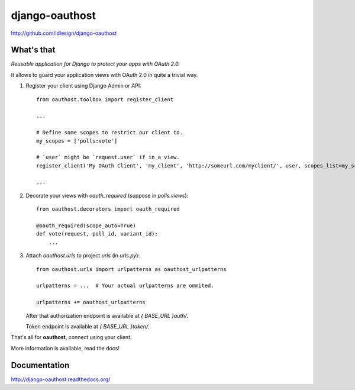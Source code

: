 django-oauthost
===============
http://github.com/idlesign/django-oauthost

.. image:: https://badge.fury.io/py/django-oauthost.png
    :target: http://badge.fury.io/py/django-oauthost

.. image:: https://pypip.in/d/django-oauthost/badge.png
        :target: https://crate.io/packages/django-oauthost

.. image:: https://coveralls.io/repos/idlesign/django-oauthost/badge.png
    :target: https://coveralls.io/r/idlesign/django-oauthost

.. image:: https://travis-ci.org/idlesign/django-oauthost.svg?branch=master
    :target: https://travis-ci.org/idlesign/django-oauthost

.. image:: https://landscape.io/github/idlesign/django-oauthost/master/landscape.svg?style=plastic
   :target: https://landscape.io/github/idlesign/django-oauthost/master


What's that
-----------

*Reusable application for Django to protect your apps with OAuth 2.0.*

It allows to guard your application views with OAuth 2.0 in quite a trivial way.

1. Register your client using Django Admin or API::

    from oauthost.toolbox import register_client

    ...

    # Define some scopes to restrict our client to.
    my_scopes = ['polls:vote']

    # `user` might be `request.user` if in a view.
    register_client('My OAuth Client', 'my_client', 'http://someurl.com/myclient/', user, scopes_list=my_scopes)

    ...

2. Decorate your views with `oauth_required` (suppose in `polls.views`)::

    from oauthost.decorators import oauth_required

    @oauth_required(scope_auto=True)
    def vote(request, poll_id, variant_id):
        ...


3. Attach `oauthost.urls` to project `urls` (in `urls.py`)::

        from oauthost.urls import urlpatterns as oauthost_urlpatterns

        urlpatterns = ...  # Your actual urlpatterns are ommited.

        urlpatterns += oauthost_urlpatterns

   After that authorization endpoint is available at `{ BASE_URL }auth/`.

   Token endpoint is available at `{ BASE_URL }token/`.


That's all for **oauthost**, connect using your client.

More information is available, read the docs!


Documentation
-------------

http://django-oauthost.readthedocs.org/

